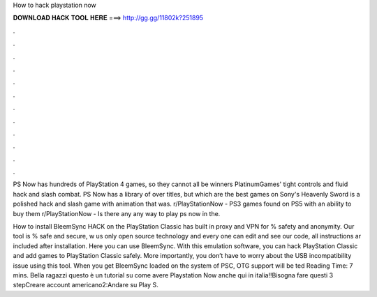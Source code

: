 How to hack playstation now



𝐃𝐎𝐖𝐍𝐋𝐎𝐀𝐃 𝐇𝐀𝐂𝐊 𝐓𝐎𝐎𝐋 𝐇𝐄𝐑𝐄 ===> http://gg.gg/11802k?251895



.



.



.



.



.



.



.



.



.



.



.



.

PS Now has hundreds of PlayStation 4 games, so they cannot all be winners PlatinumGames' tight controls and fluid hack and slash combat. PS Now has a library of over titles, but which are the best games on Sony's Heavenly Sword is a polished hack and slash game with animation that was. r/PlayStationNow - PS3 games found on PS5 with an ability to buy them r/PlayStationNow - Is there any any way to play ps now in the.

How to install BleemSync HACK on the PlayStation Classic has built in proxy and VPN for % safety and anonymity. Our tool is % safe and secure, w us only open source technology and every one can edit and see our code, all instructions ar included after installation. Here you can use BleemSync. With this emulation software, you can hack PlayStation Classic and add games to PlayStation Classic safely. More importantly, you don’t have to worry about the USB incompatibility issue using this tool. When you get BleemSync loaded on the system of PSC, OTG support will be ted Reading Time: 7 mins. Bella ragazzi questo è un tutorial su come avere Playstation Now anche qui in italia!!Bisogna fare questi 3 stepCreare account americano2:Andare su Play S.
